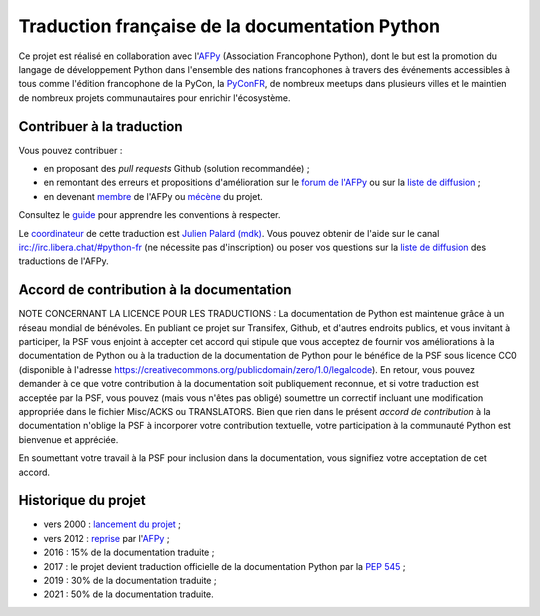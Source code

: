 Traduction française de la documentation Python
===============================================

Ce projet est réalisé en collaboration avec l'`AFPy
<https://www.afpy.org>`_ (Association Francophone Python), dont le but est la
promotion du langage de développement Python dans l'ensemble des
nations francophones à travers des événements accessibles à tous comme
l'édition francophone de la PyCon, la `PyConFR
<https://pycon.fr>`_, de nombreux meetups dans plusieurs villes et le
maintien de nombreux projets communautaires pour enrichir
l'écosystème.

Contribuer à la traduction
--------------------------

Vous pouvez contribuer :

- en proposant des *pull requests* Github (solution recommandée) ;
- en remontant des erreurs et propositions d'amélioration sur
  le `forum de l'AFPy <https://discuss.afpy.org/c/traduction/>`_ ou sur la
  `liste de diffusion <https://lists.afpy.org/mailman/listinfo/traductions>`_ ;
- en devenant `membre <https://www.afpy.org/adhesions>`_ de l'AFPy ou
  `mécène <https://liberapay.com/python-docs-fr>`_ du projet.

Consultez le
`guide <https://github.com/python/python-docs-fr/blob/3.10/CONTRIBUTING.rst>`_
pour apprendre les conventions à respecter.

Le `coordinateur <https://www.python.org/dev/peps/pep-0545/#language-team>`_ de
cette traduction est `Julien Palard (mdk) <https://mdk.fr/>`_.
Vous pouvez obtenir de l'aide sur le canal
`irc://irc.libera.chat/#python-fr <https://web.libera.chat/#python-fr>`_
(ne nécessite pas d'inscription) ou poser vos questions sur la
`liste de diffusion <https://lists.afpy.org/mailman/listinfo/traductions>`_
des traductions de l'AFPy.


Accord de contribution à la documentation
-----------------------------------------

NOTE CONCERNANT LA LICENCE POUR LES TRADUCTIONS : La documentation de Python
est maintenue grâce à un réseau mondial de bénévoles. En publiant ce projet
sur Transifex, Github, et d'autres endroits publics, et vous invitant
à participer, la PSF vous enjoint à accepter cet accord qui stipule que vous
acceptez de fournir vos améliorations à la documentation de Python ou à la
traduction de la documentation de Python pour le bénéfice de la PSF sous licence
CC0 (disponible à l'adresse
https://creativecommons.org/publicdomain/zero/1.0/legalcode). En retour, vous
pouvez demander à ce que votre contribution à la documentation soit
publiquement reconnue, et si votre traduction est acceptée par la
PSF, vous pouvez (mais vous n'êtes pas obligé) soumettre un correctif incluant
une modification appropriée dans le fichier Misc/ACKS ou TRANSLATORS. Bien que
rien dans le présent *accord de contribution* à la documentation n'oblige la PSF
à incorporer votre contribution textuelle, votre participation à la communauté
Python est bienvenue et appréciée.

En soumettant votre travail à la PSF pour inclusion dans la documentation,
vous signifiez votre acceptation de cet accord.


Historique du projet
--------------------

- vers 2000 : `lancement du projet <https://julienpalard.frama.io/write-the-docs-paris-19/#/2>`_ ;
- vers 2012 : `reprise <https://github.com/AFPy/python_doc_fr>`_ par l'`AFPy <https://www.afpy.org/>`_ ;
- 2016 : 15% de la documentation traduite ;
- 2017 : le projet devient traduction officielle de la documentation Python par la `PEP 545 <https://www.python.org/dev/peps/pep-0545/>`_ ;
- 2019 : 30% de la documentation traduite ;
- 2021 : 50% de la documentation traduite.

.. image:: https://julienpalard.frama.io/write-the-docs-paris-19/fr_translation_percent.png
   :target: https://framagit.org/JulienPalard/write-the-docs-paris-19
   :alt: Progression de la traduction

